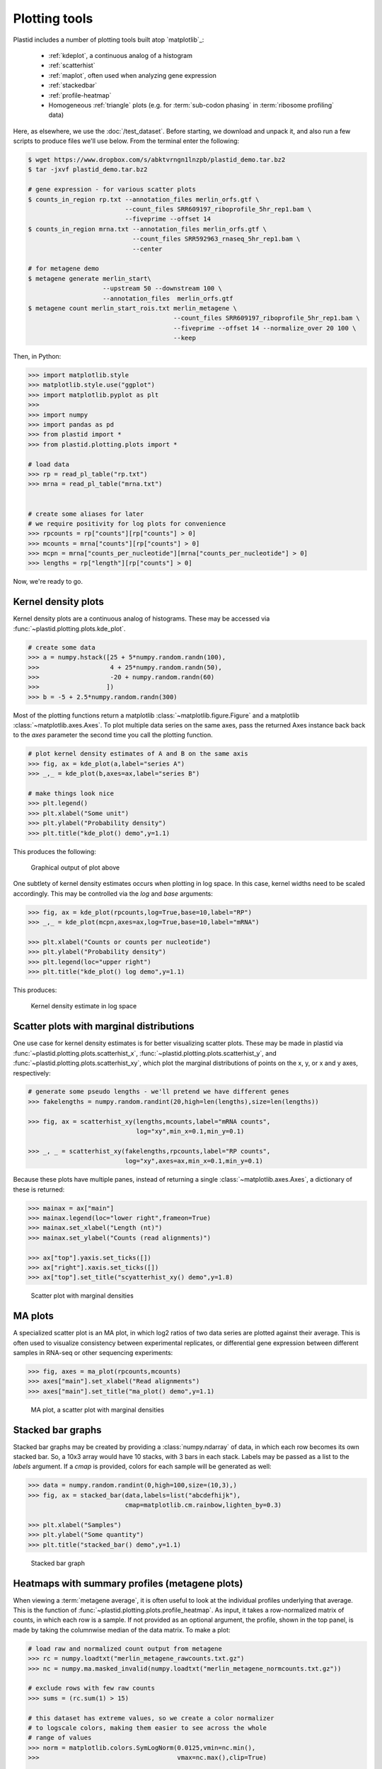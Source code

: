 Plotting tools
==============

Plastid includes a number of plotting tools built atop `matplotlib`_:

 - :ref:`kdeplot`, a continuous analog of a histogram

 - :ref:`scatterhist`

 - :ref:`maplot`, often used when analyzing gene expression

 - :ref:`stackedbar`

 - :ref:`profile-heatmap`

 - Homogeneous :ref:`triangle` plots (e.g. for :term:`sub-codon phasing`
   in :term:`ribosome profiling` data)


Here, as elsewhere, we use the :doc:`/test_dataset`. Before starting, we
download and unpack it, and also run a few scripts to produce files we'll use
below. From the terminal enter the following:

.. code-block:: shell

   $ wget https://www.dropbox.com/s/abktvrngn1lnzpb/plastid_demo.tar.bz2
   $ tar -jxvf plastid_demo.tar.bz2 

   # gene expression - for various scatter plots
   $ counts_in_region rp.txt --annotation_files merlin_orfs.gtf \
                             --count_files SRR609197_riboprofile_5hr_rep1.bam \
                             --fiveprime --offset 14
   $ counts_in_region mrna.txt --annotation_files merlin_orfs.gtf \
                               --count_files SRR592963_rnaseq_5hr_rep1.bam \
                               --center

   # for metagene demo
   $ metagene generate merlin_start\
                       --upstream 50 --downstream 100 \
                       --annotation_files  merlin_orfs.gtf
   $ metagene count merlin_start_rois.txt merlin_metagene \
                                          --count_files SRR609197_riboprofile_5hr_rep1.bam \
                                          --fiveprime --offset 14 --normalize_over 20 100 \
                                          --keep

Then, in Python:

.. code-block:: python

   >>> import matplotlib.style
   >>> matplotlib.style.use("ggplot")
   >>> import matplotlib.pyplot as plt
   >>> 
   >>> import numpy
   >>> import pandas as pd
   >>> from plastid import *
   >>> from plastid.plotting.plots import *
   
   # load data
   >>> rp = read_pl_table("rp.txt")
   >>> mrna = read_pl_table("mrna.txt")


   # create some aliases for later 
   # we require positivity for log plots for convenience
   >>> rpcounts = rp["counts"][rp["counts"] > 0]
   >>> mcounts = mrna["counts"][rp["counts"] > 0]
   >>> mcpn = mrna["counts_per_nucleotide"][mrna["counts_per_nucleotide"] > 0]
   >>> lengths = rp["length"][rp["counts"] > 0]

Now, we're ready to go.


.. _kdeplot:

Kernel density plots
--------------------
Kernel density plots are a continuous analog of histograms. 
These may be accessed via :func:`~plastid.plotting.plots.kde_plot`.

.. code-block:: python

   # create some data
   >>> a = numpy.hstack([25 + 5*numpy.random.randn(100),
   >>>                   4 + 25*numpy.random.randn(50),
   >>>                   -20 + numpy.random.randn(60)
   >>>                  ])
   >>> b = -5 + 2.5*numpy.random.randn(300)

Most of the plotting functions return a matplotlib 
:class:`~matplotlib.figure.Figure` and a matplotlib
:class:`~matplotlib.axes.Axes`. To plot multiple data series on the same
axes, pass the returned Axes instance back back to the `axes` parameter
the second time you call the plotting function.

.. code-block:: python

   # plot kernel density estimates of A and B on the same axis
   >>> fig, ax = kde_plot(a,label="series A")
   >>> _,_ = kde_plot(b,axes=ax,label="series B")

   # make things look nice
   >>> plt.legend()
   >>> plt.xlabel("Some unit")
   >>> plt.ylabel("Probability density")
   >>> plt.title("kde_plot() demo",y=1.1)

This produces the following:

.. figure:: /_static/images/kdeplot.png
   :figclass: captionfigure
   :alt: Kernel density estimate

   Graphical output of plot above

One subtlety of kernel density estimates occurs when plotting in log space.
In this case, kernel widths need to be scaled accordingly. This may be
controlled via the `log` and `base` arguments:

.. code-block:: python

   >>> fig, ax = kde_plot(rpcounts,log=True,base=10,label="RP")
   >>> _,_ = kde_plot(mcpn,axes=ax,log=True,base=10,label="mRNA")

   >>> plt.xlabel("Counts or counts per nucleotide")
   >>> plt.ylabel("Probability density")
   >>> plt.legend(loc="upper right")
   >>> plt.title("kde_plot() log demo",y=1.1)

This produces:

.. figure:: /_static/images/kdeplot_log.png
   :figclass: captionfigure
   :alt: Kernel density estimate in log space

   Kernel density estimate in log space



.. _scatterhist:

Scatter plots with marginal distributions
-----------------------------------------
One use case for kernel density estimates is for better visualizing scatter
plots. These may be made in plastid via :func:`~plastid.plotting.plots.scatterhist_x`,
:func:`~plastid.plotting.plots.scatterhist_y`, and
:func:`~plastid.plotting.plots.scatterhist_xy`, which plot the marginal distributions
of points on the x, y, or x and y axes, respectively:

.. code-block:: python

   # generate some pseudo lengths - we'll pretend we have different genes
   >>> fakelengths = numpy.random.randint(20,high=len(lengths),size=len(lengths))

   >>> fig, ax = scatterhist_xy(lengths,mcounts,label="mRNA counts",
                                log="xy",min_x=0.1,min_y=0.1)

   >>> _, _ = scatterhist_xy(fakelengths,rpcounts,label="RP counts",
                             log="xy",axes=ax,min_x=0.1,min_y=0.1)
   
Because these plots have multiple panes, instead of returning a single
:class:`~matplotlib.axes.Axes`, a dictionary of these is returned:

.. code-block:: python

   >>> mainax = ax["main"]
   >>> mainax.legend(loc="lower right",frameon=True)
   >>> mainax.set_xlabel("Length (nt)")
   >>> mainax.set_ylabel("Counts (read alignments)")

   >>> ax["top"].yaxis.set_ticks([])
   >>> ax["right"].xaxis.set_ticks([])
   >>> ax["top"].set_title("scyatterhist_xy() demo",y=1.8)


.. figure:: /_static/images/scatterhist.png
   :figclass: captionfigure
   :alt: Scatter plot with marginal densities

   Scatter plot with marginal densities


.. _maplot:

MA plots
--------
A specialized scatter plot is an MA plot, in which log2 ratios of two
data series are plotted against their average. This is often used to
visualize consistency between experimental replicates, or differential
gene expression between different samples in RNA-seq or other sequencing
experiments:

.. code-block:: python

   >>> fig, axes = ma_plot(rpcounts,mcounts)
   >>> axes["main"].set_xlabel("Read alignments")
   >>> axes["main"].set_title("ma_plot() demo",y=1.1)

.. figure:: /_static/images/maplot.png
   :figclass: captionfigure
   :alt: MA plot

   MA plot, a scatter plot with marginal densities



.. _stackedbar :

Stacked bar graphs
------------------
Stacked bar graphs may be created by providing a :class:`numpy.ndarray` of data,
in which each row becomes its own stacked bar. So, a 10x3 array would have 10
stacks, with 3 bars in each stack. Labels may be passed as a list to the `labels`
argument. If a `cmap` is provided, colors for each sample will be generated
as well:

.. code-block:: python
                
   >>> data = numpy.random.randint(0,high=100,size=(10,3),)
   >>> fig, ax = stacked_bar(data,labels=list("abcdefhijk"),
                             cmap=matplotlib.cm.rainbow,lighten_by=0.3)

   >>> plt.xlabel("Samples")
   >>> plt.ylabel("Some quantity")
   >>> plt.title("stacked_bar() demo",y=1.1)

.. figure:: /_static/images/stackedbar.png
   :figclass: captionfigure
   :alt: Stacked bar graph

   Stacked bar graph


.. _profile-heatmap:

Heatmaps with summary profiles (metagene plots)
-----------------------------------------------

When viewing a :term:`metagene average`, it is often useful to look at the
individual profiles underlying that average. This is the function of 
:func:`~plastid.plotting.plots.profile_heatmap`. As input, it takes a
row-normalized matrix of counts, in which each row is a sample. If not
provided as an optional argument, the profile, shown in the top panel,
is made by taking the columnwise median of the data matrix. To make a plot:

.. code-block:: python

   # load raw and normalized count output from metagene
   >>> rc = numpy.loadtxt("merlin_metagene_rawcounts.txt.gz")
   >>> nc = numpy.ma.masked_invalid(numpy.loadtxt("merlin_metagene_normcounts.txt.gz"))

   # exclude rows with few raw counts
   >>> sums = (rc.sum(1) > 15)
    
   # this dataset has extreme values, so we create a color normalizer
   # to logscale colors, making them easier to see across the whole
   # range of values
   >>> norm = matplotlib.colors.SymLogNorm(0.0125,vmin=nc.min(),
   >>>                                     vmax=nc.max(),clip=True)
    
       
   >>> fig, ax = profile_heatmap(nc[sums],#numpy.log(0.01+nc[sums]),
   >>>                           x=numpy.arange(-50,100),
   >>>                           cmap=matplotlib.cm.Blues,
   >>>                           im_args=dict(norm=norm))
    
    
   # set titles and labels on specific axes
   >>> ax["main"].set_xlabel("Distance from start codon (nt)")
   >>> ax["main"].set_ylabel("Row-normalized ribosome density")
   >>> ax["top"].set_title("Ribosome density surrounding start codons - Merlin data",y=1.8)
    

This yields:

.. figure:: /_static/images/profile_heatmap.png
   :figclass: captionfigure
   :alt: Metagene profile with heatmap

   :term:`Metagene average` (top) with heatmap of individual profiles (bottom)



.. _triangle:

Triangle plots
--------------

This is an unusual sort of plot, that can be used to visualize phasing.
It is a homogeneous projection of the triangle defined by
:math:`x + y + z \leq 1`. In the case of :term:`ribosome profiling`, `x`, `y`, and
`z` would correspond to the fraction of :term:`ribosome-protected footprints <footprint>`
appearing in each codon position.

.. code-block:: python

   # create some random data
   >>> tripoints = numpy.random.randint(0,60,size=(25,3)).astype(float)
   >>> tripoints[:,0] += numpy.random.randint(0,180,size=25)

   # row-normalize it, each row adding to 1.0
   >>> tripoints = (tripoints.T/tripoints.sum(1)).T

   # let's give each point its own color
   >>> cmap = matplotlib.cm.rainbow
   >>> colors = cmap(numpy.linspace(0,1,25))

By default, data is plotted as a scatter plot, so we can pass keyword
argments that are valid in :func:`~matplotlib.pyplot.scatter`:

.. code-block:: python

   >>> fig, ax = triangle_plot(tripoints,grid=[0.5,0.75],
   >>>                         marker="o",
   >>>                         s=numpy.random.randint(40,400,size=25),
   >>>                         linewidth=2,
   >>>                         vertex_labels=["A","B","C"],
   >>>                         edgecolor=colors,facecolor="none")

But, we can use most any matplotlib plotting functions that ordinarily takes
a series of `x` points and a series of `y` points to draw the data in triangular
space. We do this by passing the name of the method to the `fn` argument.
For example, to draw a line using :func:`~matplotlib.pyplot.plot`:

.. code-block:: python

   # plot a line using fn="plot", then pass appropriate keywords
   >>> triangle_plot(tripoints,grid=[0.5,0.75],axes=ax,linewidth=0.5,
   >>>               fn="plot",color="#222222",zorder=-2)

   # give a title
   >>> plt.title("triangle_plot() demo")


.. figure:: /_static/images/triangleplot.png
   :figclass: captionfigure
   :alt: Triangle plot

   Distance to each vertex indicates the magnitude of that column or phase



-------------------------------------------------------------------------------


See also
--------

 - `matplotlib`_ documentation
